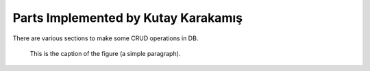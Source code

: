 Parts Implemented by Kutay Karakamış
====================================

There are various sections to make some CRUD operations in DB.

.. figure:: ../ss/admin-crn.png
  :scale: 50 %
  :alt: map to buried treasure

  This is the caption of the figure (a simple paragraph).